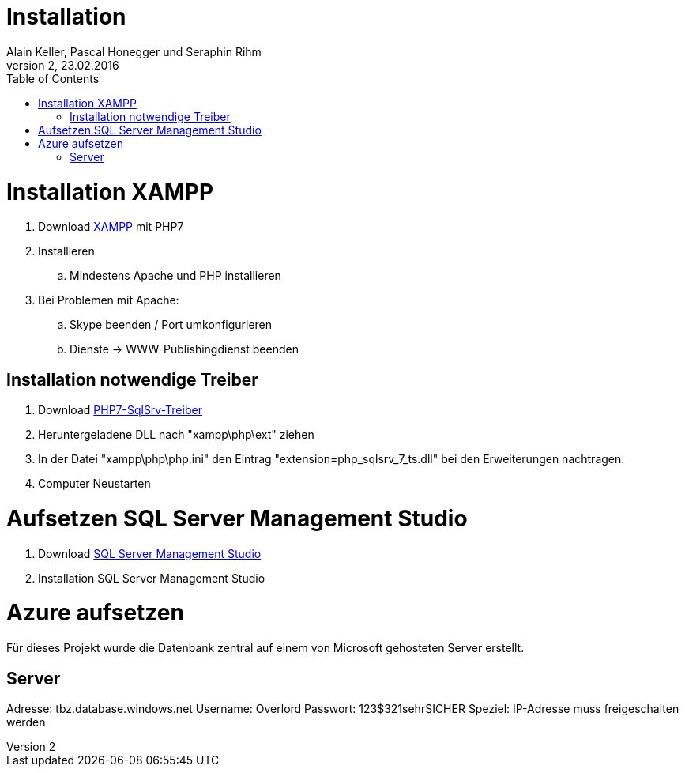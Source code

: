 Installation
============
Alain Keller, Pascal Honegger und Seraphin Rihm
Version 2, 23.02.2016
:toc:

= Installation XAMPP
. Download link:https://www.apachefriends.org/de/download.html[XAMPP] mit PHP7
. Installieren
.. Mindestens Apache und PHP installieren
. Bei Problemen mit Apache:
.. Skype beenden / Port umkonfigurieren
.. Dienste -> WWW-Publishingdienst beenden

== Installation notwendige Treiber
. Download link:https://github.com/Azure/msphpsql/releases/tag/v4.0.0[PHP7-SqlSrv-Treiber]
. Heruntergeladene DLL nach "xampp\php\ext" ziehen
. In der Datei "xampp\php\php.ini" den Eintrag "extension=php_sqlsrv_7_ts.dll" bei den Erweiterungen nachtragen.
. Computer Neustarten

= Aufsetzen SQL Server Management Studio
. Download link:https://msdn.microsoft.com/en-us/library/mt238290.aspx[SQL Server Management Studio]
. Installation SQL Server Management Studio

= Azure aufsetzen
Für dieses Projekt wurde die Datenbank zentral auf einem von Microsoft gehosteten Server erstellt.

== Server
Adresse: tbz.database.windows.net
Username: Overlord
Passwort: 123$321sehrSICHER
Speziel: IP-Adresse muss freigeschalten werden